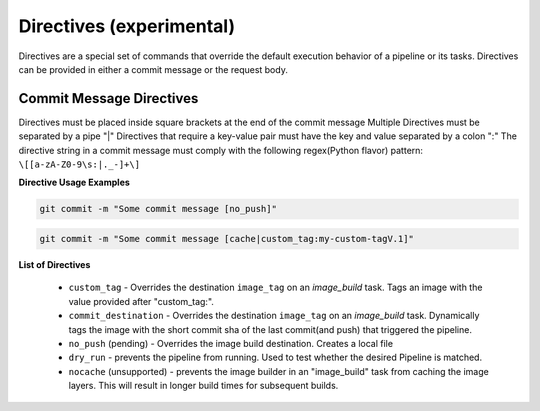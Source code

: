 -------------------------
Directives (experimental)
-------------------------

Directives are a special set of commands that override the default execution behavior of a pipeline
or its tasks. Directives can be provided in either a commit message or the request body.

Commit Message Directives
~~~~~~~~~~~~~~~~~~~~~~~~~

Directives must be placed inside square brackets at the end of the commit message
Multiple Directives must be separated by a pipe "|"
Directives that require a key-value pair must have the key and value separated by a colon ":"
The directive string in a commit message must comply with the following regex(Python flavor) pattern: 
``\[[a-zA-Z0-9\s:|._-]+\]``

**Directive Usage Examples**

.. code-block:: bash

  git commit -m "Some commit message [no_push]"

.. code-block:: bash
  
  git commit -m "Some commit message [cache|custom_tag:my-custom-tagV.1]"

**List of Directives**

  * ``custom_tag`` - Overrides the destination ``image_tag`` on an *image_build* task. Tags an image with the value provided after "custom_tag:".
  * ``commit_destination`` - Overrides the destination ``image_tag`` on an *image_build* task. Dynamically tags the image with the short commit sha of the last commit(and push) that triggered the pipeline.
  * ``no_push`` (pending) - Overrides the image build destination. Creates a local file
  * ``dry_run`` - prevents the pipeline from running. Used to test whether the desired Pipeline is matched.
  * ``nocache`` (unsupported) - prevents the image builder in an "image_build" task from caching the image layers. This will result in longer build times for subsequent builds.